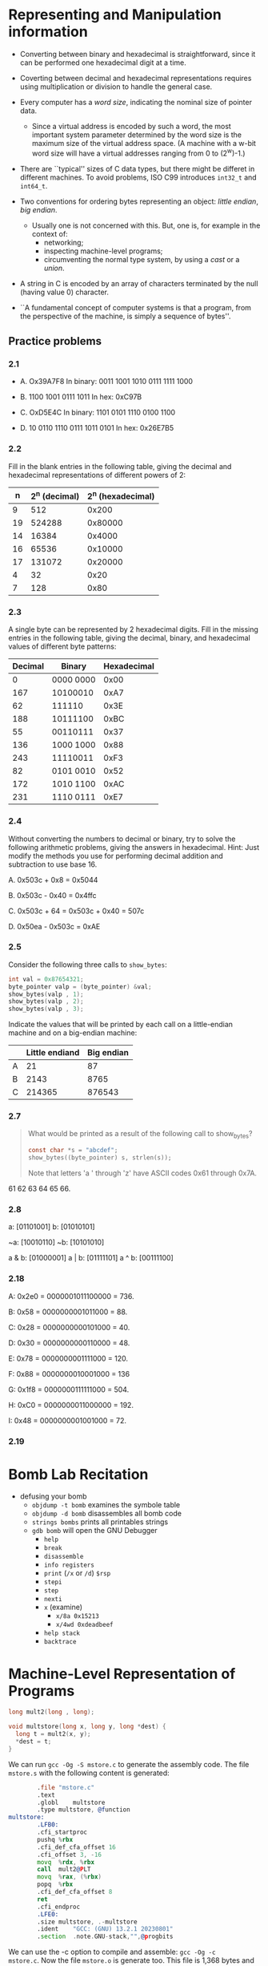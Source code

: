 * Representing and Manipulation information
- Converting between binary and hexadecimal is straightforward, since
  it can be performed one hexadecimal digit at a time.

- Coverting between decimal and hexadecimal representations requires
  using multiplication or division to handle the general case.

- Every computer has a /word size/, indicating the nominal size of
  pointer data.
  - Since a virtual address is encoded by such a word, the most
    important system parameter determined by the word size is the
    maximum size of the virtual address space. (A machine with a w-bit
    word size will have a virtual addresses ranging from 0 to
    (2^w)-1.)

- There are ``typical'' sizes of C data types, but there might be
  differet in different machines. To avoid problems, ISO C99
  introduces ~int32_t~ and ~int64_t~.

  [[./figures/typical_c_sizes.png]]

- Two conventions for ordering bytes representing an object: /little
  endian/, /big endian/.
  - Usually one is not concerned with this. But, one is, for example
    in the context of:
    - networking;
    - inspecting machine-level programs;
    - circumventing the normal type system, by using a /cast/ or a
      /union/.

- A string in C is encoded by an array of characters terminated by the
  null (having value 0) character.

- ``A fundamental concept of computer systems is that a program, from
  the perspective of the machine, is simply a sequence of bytes''.

** Practice problems
*** 2.1
- A. Ox39A7F8
  In binary: 0011 1001 1010 0111 1111 1000

- B. 1100 1001 0111 1011
  In hex: 0xC97B

- C. OxD5E4C
  In binary: 1101 0101 1110 0100 1100

- D. 10 0110 1110 0111 1011 0101
  In hex: 0x26E7B5

*** 2.2
Fill in the blank entries in the following table, giving the decimal
and hexadecimal representations of different powers of 2:

|  n | 2^n (decimal) | 2^n (hexadecimal) |
|----+---------------+-------------------|
|  9 |           512 |             0x200 |
|----+---------------+-------------------|
| 19 |        524288 |           0x80000 |
|----+---------------+-------------------|
| 14 |         16384 |            0x4000 |
|----+---------------+-------------------|
| 16 |         65536 |           0x10000 |
|----+---------------+-------------------|
| 17 |        131072 |           0x20000 |
|----+---------------+-------------------|
|  4 |            32 |              0x20 |
|----+---------------+-------------------|
|  7 |           128 |              0x80 |

*** 2.3
A single byte can be represented by 2 hexadecimal digits. Fill in the
missing entries in the following table, giving the decimal, binary,
and hexadecimal values of different byte patterns:

| Decimal | Binary    | Hexadecimal |
|---------+-----------+-------------|
|       0 | 0000 0000 |        0x00 |
|---------+-----------+-------------|
|     167 | 10100010  |        0xA7 |
|---------+-----------+-------------|
|      62 | 111110    |        0x3E |
|---------+-----------+-------------|
|     188 | 10111100  |        0xBC |
|---------+-----------+-------------|
|      55 | 00110111  |        0x37 |
|---------+-----------+-------------|
|     136 | 1000 1000 |        0x88 |
|---------+-----------+-------------|
|     243 | 11110011  |        0xF3 |
|---------+-----------+-------------|
|      82 | 0101 0010 |        0x52 |
|---------+-----------+-------------|
|     172 | 1010 1100 |        0xAC |
|---------+-----------+-------------|
|     231 | 1110 0111 |        0xE7 |
|---------+-----------+-------------|

*** 2.4
Without converting the numbers to decimal or binary, try to solve the
following arithmetic problems, giving the answers in
hexadecimal. Hint: Just modify the methods you use for performing
decimal addition and subtraction to use base 16.

A. 0x503c + 0x8 = 0x5044

B. 0x503c - 0x40 = 0x4ffc

C. 0x503c + 64 = 0x503c + 0x40 = 507c

D. 0x50ea - 0x503c = 0xAE

*** 2.5
Consider the following three calls to ~show_bytes~:

#+begin_src C
  int val = 0x87654321;
  byte_pointer valp = (byte_pointer) &val;
  show_bytes(valp , 1);
  show_bytes(valp , 2);
  show_bytes(valp , 3);
#+end_src

Indicate the values that will be printed by each call on a
little-endian machine and on a big-endian machine:

|   | Little endiand | Big endian |
|---+----------------+------------|
| A |             21 |         87 |
|---+----------------+------------|
| B |           2143 |       8765 |
|---+----------------+------------|
| C |         214365 |     876543 |

*** 2.7
#+begin_quote
What would be printed as a result of the following call to show_bytes?

#+begin_src C
  const char *s = "abcdef";
  show_bytes((byte_pointer) s, strlen(s));
#+end_src

#+RESULTS:

Note that letters 'a ' through 'z' have ASCII codes 0x61 through 0x7A.
#+end_quote

61 62 63 64 65 66.

*** 2.8
a: [01101001]
b: [01010101]

~a: [10010110]
~b: [10101010]

a & b: [01000001]
a | b: [01111101]
a ^ b: [00111100]

*** 2.18
A: 0x2e0 = 0000001011100000 = 736.

B: 0x58 = 0000000001011000 = 88.

C: 0x28 = 0000000000101000 = 40.

D: 0x30 = 0000000000110000 = 48.

E: 0x78 = 0000000001111000 = 120.

F: 0x88 = 0000000010001000 = 136

G: 0x1f8 = 0000000111111000 = 504.

H: 0xC0 = 0000000011000000 = 192.

I: 0x48 = 0000000001001000 = 72.

*** 2.19
* Bomb Lab Recitation
- defusing your bomb
  - ~objdump -t bomb~ examines the symbole table
  - ~objdump -d bomb~ disassembles all bomb code
  - ~strings bombs~ prints all printables strings
  - ~gdb bomb~ will open the GNU Debugger
    - ~help~
    - ~break~
    - ~disassemble~
    - ~info registers~
    - ~print~ (~/x~ or ~/d~) ~$rsp~
    - ~stepi~
    - ~step~
    - ~nexti~
    - ~x~ (examine)
      - ~x/8a 0x15213~
      - ~x/4wd 0xdeadbeef~
    - ~help stack~
    - ~backtrace~


* Machine-Level Representation of Programs
#+begin_src C
  long mult2(long , long);

  void multstore(long x, long y, long *dest) {
    long t = mult2(x, y);
    *dest = t;
  }
#+end_src

We can run ~gcc -Og -S mstore.c~ to generate the assembly code. The
file ~mstore.s~ with the following content is generated:

#+begin_src asm
          .file	"mstore.c"
          .text
          .globl	multstore
          .type	multstore, @function
  multstore:
          .LFB0:
          .cfi_startproc
          pushq	%rbx
          .cfi_def_cfa_offset 16
          .cfi_offset 3, -16
          movq	%rdx, %rbx
          call	mult2@PLT
          movq	%rax, (%rbx)
          popq	%rbx
          .cfi_def_cfa_offset 8
          ret
          .cfi_endproc
          .LFE0:
          .size	multstore, .-multstore
          .ident	"GCC: (GNU) 13.2.1 20230801"
          .section	.note.GNU-stack,"",@progbits
#+end_src

We can use the -c option to compile and assemble: ~gcc -Og -c
mstore.c~. Now the file ~mstore.o~ is generate too. This file is 1,368
bytes and contains the 14-byt sequence with the following hexadecimal
representation:
#+begin_src
53 48 89 d3 e8 00 00 00 00 48 89 03 5b c3
#+end_src

We can use ~objdump~ to disassemble: ~objdump -d mstore.o~. This is
the output:

#+begin_src
mstore.o:     file format elf64-x86-64


Disassembly of section .text:

0000000000000000 <multstore>:
   0:	53                   	push   %rbx
   1:	48 89 d3             	mov    %rdx,%rbx
   4:	e8 00 00 00 00       	call   9 <multstore+0x9>
   9:	48 89 03             	mov    %rax,(%rbx)
   c:	5b                   	pop    %rbx
   d:	c3                   	ret
#+end_src

The last thing to do to get the actual executable code is running a
linker. The linker must be run on the set of object-code files, one of
which must contain a ~main~ function.

Let's then create a ~main.c~ file:

#+begin_src C
  #include <stdio.h>

  void multstore(long, long, long *);

  int main() {
    long d;
    multstore(2, 3, &d);
    printf("2 * 3 --> %ld\n", d);
    return 0;
  }

  long mult2(long a, long b) {
    long s = a * b;
    return s;
  }
#+end_src

We can generate an executable named ~prog~ with: ~gcc -Og -o prog
main.c mstore.c~.

Let's also disassemble the file prog: ~objdump -d prog~...

** Procedures
- Mechanisms in procedures
  - (1) PASSING CONTROL
    - to beginning of procedure code
    - back to return point
  - (2) PASSING DATA
    - procedure arguments
    - return value
  - (3) MEMORY MANAGEMENT
    - Allocate during procedure execution
    - Deallocate upon return

We have to introduce the /stack/. The stack is a region of memory. It
grows toward lower addresses.

~%rsp~ contains the lowest stack address (the address of the element
at the ``top'' of the stack).

~%rip~ contains the next instruction to be executed.

~push~ and ~pop~ make use of the stack.

- (1) PASSING CONTROL
  - How does a ~call~ to a function works? How do we pass control to it?
    - i) We push onto the stack the address of where we have to return
      (the instruction following the call) when the function
      finishes. This means that we update the value of the %rsp, because
      the stack has grown.
    - ii) We set ~%rip~ to the beginning of the function which is being
      called
  - How does the returning a function work?
    - iii) when the function hits the ~ret~ instruction, ~%rip~ is set
      to the value we have previously stored in the stack, and the stack
      is freed of the stuff we have stored with respect to the function
      that just returned.

- (2) PASSING DATA
  - the first 6 arguments are passed in:
    | %rdi |
    |------|
    | %rsi |
    |------|
    | %rdx |
    |------|
    | %rcx |
    |------|
    | %r8  |
    |------|
    | %r9  |
  - The return value is in ~%rax~ (only for integers and pointers).
  - The other arguments (if any) are put on the stack.


# Let's assume (not very realistically) that we are in a context in
# which the value of ~%rsp~ is ~0x120~ and the value of ~%rip~ is
# ~0x400544~.


** Practice problems
*** 3.4
Assume variables ~sp~ and ~dp~ are declared with types

#+begin_src C
  src_t *sp;
  dest_t *dp;
#+end_src

where ~src_t~ and ~dest_t~ are data types declared with ~typedef~. We
wish to use the appropriate pair of data mvoement instructions to
implement the operation

#+begin_src C
  *dp = (dest_t) *sp;
#+end_src

Assume that the values of ~sp~ and ~dp~ are stored in registers ~%rdi~
and ~%rsi~, respectively. For each entry in the table, show the two
instructions that implement the specified data movement. The first
instruction in the sequence should read from memory, do the
appropriate conversion, and set the appropriate portion of register
~%rax~. The second instruction should then write the appropriate
portion of ~%rax~ to memory. In both cases, the portions may be
~%rax~, ~%eax~, ~%ax~, or ~%al~, and they may differ from one another.

Recall that when performing a cast that involves both a size change
and a change in ``signedness'' in C, the operation should change the
size first (Section 2.2.6).

| src_t | dest_t | Instruction       |
|-------+--------+-------------------|
| long  | long   | movq (%rdi), %rax |
|       |        | movq %rax, (%rsi) |

- Explanation:
  the C statement is this
  #+begin_src C
    *dp = *sp;
  #+end_src

  where dp and sp are defined as follows:

  #+begin_src C
    typedef long src_t;
    typedef long dest_t;

    src_t *sp;
    dest_t *dp;
  #+end_src

  The operation to perform (~*dp = *sp;~) is that of moving the data
  in memory at the address stored in ~sp~ into another location in
  memory; the location at the address store in ~dp~.

  The get the data in memory at the address stored in ~sp~ we can use
  ~(%rsi)~. ~%rsi~, by definition, is the register in which ~sp~ is
  stored. Wrapping into parenthesis means: the location in memory with
  the address stored in ~%rsi~.

  We cannot simply move the data from a location in memory into
  another location in memory. In fact we are told to use the register
  ~%rax~ as an intermediary step.

  The data we are moving is 8 bytes (a ``quad word'') so we can use
  ~movq~:

  #+begin_src asm
            movq (%rdi), %rax
  #+end_src

  With that, we have the moved 8 bytes from the source into one
  register. The next step consists in moving those bytes into another
  location in memory; that location by definition is at the address
  stored in %rsi.

  So, the second instruction is:

  #+begin_src asm
            movq %rax, (%rsi)
  #+end_src

| src_t | dest_t | Instruction         |
|-------+--------+---------------------|
| char  | int    | movsbl (%rdi), %eax |
|       |        | movl %eax, (%rsi)   |

Comment: in this case, we first need to convert the char into an
int. This means converting 1 byte (see the ~b~ in ~movsbl~) to 4 bytes
(see the ~l~ in ~movsbl~). Given that the value is signed, this
operation is performed by sign extension (see the ~s~ in ~movsbl~),
not by zero extension (~z~).

| src_t | dest_t   | Instruction         |
|-------+----------+---------------------|
| char  | unsigned | movsbl (%rdi), %eax |
|       |          | movl %eax, (%rsi)   |

Comment: the comment about the previous case applies here too.

| src_t         | dest_t | Instruction         |
|---------------+--------+---------------------|
| unsigned char | long   | movzbl (%rdi), %eax |
|               |        | movq %rax, (%rsi)   |

Comment: here we want to extend a unsigned char (one byte) to a long
(eight bytes). Given that it is an unsigned value, we use zero
extension, not sign extension. Then why ~movzbl (%rdi), %eax~ instead
of ~movzbq (%rdi), %rax~?

Here is what Authors say in Errata
(https://web.archive.org/web/20230813064349/http://csapp.cs.cmu.edu/3e/errata.html):

#+begin_quote
p. 184, (Clarification, not an erratum) Figure 3.5. Although there is
an instruction movzbq, the GCC compiler typically generates the
instruction movzbl for this purpose, relying on the property that an
instruction generating a 4-byte with a register as destination will
fill the upper 4 bytes of the register with zeros.  Posted
04/27/2018. Randal Bryant

(Clarification, not an erratum) p. 326, Solution to Problem 3.4,
seventh line of code. The GCC compiler generates the instruction
movzbl for this case, even though the goal is to extend the 1-byte
value to 8 bytes. See the note on Figure 3.5 (p. 184).  Posted
04/27/2018. Randal Bryant
#+end_quote

| src_t | dest_t | Instruction       |
|-------+--------+-------------------|
| int   | char   | movl (%rdi), %eax |
|       |        | movb %al, (%rsi)  |

Comment: here we first move the whole 4 bytes into the 4-byte portion
of %rax. Then we just store the the content of %al (the first byte of
%rax).

| src_t    | dest_t        | Instruction       |
|----------+---------------+-------------------|
| unsigned | unsigned char | movl (%rdi), %eax |
|          |               | movb %al, (%rsi)  |

Comment: none. Notice though that these are the same instructions as
before.

| src_t | dest_t | Instruction        |
|-------+--------+--------------------|
| char  | short  | movsbw (%rdi), %ax |
|       |        | movw %ax, (%rsi)   |

Comment: we want to upgrade a char (one byte) (~b~) to a short (two
bytes) (~w~). Since it's a signed value we use sign extension (~s~).
*** 3.6
Suppose register %rax holds value x and %rcx holds value y. Fill in
the table below with formulas indicating the value that will be stored
in %rdx for each of the given assembly-code instructions:

| Instruction               | Result     |
|---------------------------+------------|
| leaq 6(%rax), %rdx        | 6 + x      |
|---------------------------+------------|
| leaq (%rax,%rcx), %rdx    | x + y      |
|---------------------------+------------|
| leaq (%rax,%rcx,4), %rdx  | x + 4y     |
|---------------------------+------------|
| leaq 7(%rax,%rax,8), %rdx | 7 + 9x     |
|---------------------------+------------|
| leaq 0xA(,%rcx,4), %rdx   | 10 + 4y    |
|---------------------------+------------|
| leaq 9(%rax,%rcx,2), %rdx | 9 + x + 2y |
*** 3.16
*Problem*:

#+begin_quote
When given the C code

#+begin_src C
  void cond (long a, long *p) {
    if (p && a > *p) {
      *p = a;
    }
  }
#+end_src

GCC generates the following assembly code:

#+begin_src asm
cond:
        testq   %rsi, %rsi
        je      .L1
        cmpq    %rdi, (%rsi)
        jge     .L1
        movq    %rdi, (%rsi)
.L1:
        ret
#+end_src

A. Write a goto version in C that performs the same computation and
mimics the control flow of the assembly code, in the style shown in
Figure 3.16(b).  You might find it helpful to first annotate the
assembly code as we have done in our examples.

B. Explain why the assembly code contains two conditional branches,
even though the C code has only one if statement.

#+end_quote

*Answer*:

#+begin_src C

  void cond(long a, long *p) {

    if (p == 0) {
      goto done;
    }

    if (*p >= a) {
      goto done;
    }

    *p = a;

    done:
      return;
  }

#+end_src
*** 3.17
*Problem*:

#+begin_quote
An alternate rule for translating ~if~ statements into goto code is as
follows:

#+begin_src C
  t = test-expr;
  if (t)
    goto true/;
  else-statement;
  goto done;
  true:
      then-statement
  done:
#+end_src
#+end_quote

A. Rewrite the goto version of ~absdiff_se~ based on this alternate rule.

B. Can you think of any reasons for choosing one rule over the other?

*Answer*:

#+begin_src C
  long gotodiff_se_alt(long x, long y) {
    long result;
    if (x < y)
      goto true;
    ge_cnt++;
    result = x - y;
    return result;
    true:
      lt_cnt++;
      result = y - x;
      return result;
  }
#+end_src
* Linking
What is linking?

It consists in collecting/combining code and data into a single file.

The single file can be /loaded/ in memory and executed.

Linking can happen at different times:
- compile time (static linking);
- load time (dynamic linking);
- run time (dynamic linking);

Why are linkers important? Because they enable /separate compilation/.

Most compilation systems provide a /compiler driver/ which takes care
of preprocessing, compiling, assembling, and linking. GCC is one of
such drivers.

#+begin_src bash
  $ gcc -Og prog main.c sum.c
#+end_src

You can run ~gcc~ using the ~-v~ options to see the steps ~gcc~ takes.
** Static linking

- A static linker takes a collection of relocatable object files and
  command line arguments.

- The output of the a static linker is a ``fully linked executable
  object file that can be loaded an run''.

- *What does a relocatable file consist of?* It consists of ``code and
  data sections, where each section is a contiguous sequence of
  bytes.''  There is a section, for example, for instructions, and
  another section for initialized global variables, and another
  section for uninitialized variables.

- *What main tasks does a linker perform?*
  - Symbol resolution: association of each symbol /reference/ with
    exactly one symbole /definition/.
  - Relocation: ``compilers and assemblers generate code and data
    sections that start at address 0. The linker relocates...''. That
    is it assign a memory location to each symbol definition and
    changes all the refereces to the symbol so that they point to that
    memory location. In order to relocate, the linker uses
    instructions (called /relocation entries/) that have been
    generated by the assembler.

- Remember that object files are merely collections of blocks of bytes
  and that the compiler and the assembler have done most of the
  work...
** Object files
- There are three types of object files:
  - Relocatable object file :: ...

  - Executable object file :: ...

  - Shared object file :: a special type of relocatable object file that
    can be loaded into memory and linked /dynamically/ (either at load
    time or at run time).

- Object files are organized according to specific object file
  formats.
  - Windows: Portable Executable (PE);
  - Mac OS-X: Mach-O;
  - x86-64 Linux: Executable and Linkable Format (ELF).
** Relocatable Object Files

#+begin_src
                       +-- +------------------------------+
                       |   |      ELF header              |
                       |   +------------------------------+
                       |   |      .text                   |
                       |   +------------------------------+
                       |   |      .rodata                 |
                       |   +------------------------------+
                       |   |      .data                   |
                       |   +------------------------------+
                       |   |      .bss                    |
                       |   +------------------------------+
             Sections <|   |      .symtab                 |
                       |   +------------------------------+
                       |   |      .rel.text               |
                       |   +------------------------------+
                       |   |      .rel.data               |
                       |   +------------------------------+
                       |   |      .debug                  |
                       |   +------------------------------+
                       |   |      .line                   |
                       |   +------------------------------+
                       |   |      .strtab                 |
          Describes    +-- +------------------------------+
          object file <|   |      Section header table    |
          sections     +-- +------------------------------+
#+end_src

- ELF header: ...
- Section header table: ...
- sections: ...

** Symbols and Symbol Tables
- Each relocatable module, /m/[fn::Modules? Authors say:
  ``Technically, an /object module/ is a sequence of bytes, and an
  /object file/ is an object module stored on a disk in a
  file. However, we will use these terms interchangeably''.], has a
  symbol table.

- The symbole table contains information about the symbols that are
  defined and referenced by /m/.

- There are three kinds of symbols (in the context of a linker):
  - Global linker symbols :: they are defined by /m/ and can be
    referenced by other modules. They correspond to nonstatic C
    functions and global variables.
  - Externals :: they are referenced by /m/ but defined in some other
    module. They correspond to nonstatic C functions and global
    variables defined in other modules.
  - Local linker symbols :: they are defined and referenced exclusively by
    /m/. They correspond to static C function and global variable that
    are defined with the ~static~ attribute. They are visible anywhere
    within /m/, but cannot be referenced by other modules.


- Local linker symbols are not the same as local program
  variables. Local nonstatic program variables do not appear in the
  symbol table in ~.symtab~. Local nonstatic program variables are
  managed at run time on the stack. They are business of the linker.

- Local procedures variables that are defined with ~static~ are not
  managed on the stack. The compiler allocates spaec in ~.data~ or
  ~.bss~ for each definition and dreates a local linker symbol in the
  table with a unique name.

  For example:
  #+begin_src C
    int f()
    {
      static int x = 0;
      return x;
    }

    int g()
    {
      static int x = 1;
      return x;
    }
  #+end_src

** Symbol Resolution
- strong vs weak symbols
* Virtual memory
** Practice problems
*** 9.1
#+begin_src
| Number of virtual | Number of virtual | Largest possible |
|  address bits (n) | addresses (N)     | virtual address  |
|-------------------+-------------------+------------------|
|                 4 | 2^4 = 16          | 2^(4)-1 = 15     |
|-------------------+-------------------+------------------|
|                14 | 2^14 = 16K        | 2^(14)-1 = 16K-1 |
|-------------------+-------------------+------------------|
|                24 | 2^24 = 16M        | 2^(24) = 16M-1   |
|-------------------+-------------------+------------------|
|                46 | 2^46 = 64T        | 2^(46)-1 = 64T-1 |
|-------------------+-------------------+------------------|
|                54 | 2^54 = 16P        | 2^(54)-1 = 16P-1 |
#+end_src
* System-Level I/O
** Opening and closing files
- ~open~
** Reading and Writing files
- ~read~
- ~write~
- Authors also show several reading and writing function that they
  consider ``robust''. Some perform ``buffered'' operations.
** Reading File Metadata
- ~stat~
- ~fstat~
* Shell Lab Recitation
- Up to now, two mechanism for changing control flow:
  - jumps and branches
  - call and return

- Both react to changes in /program state/.
  - However, we also want to react to /system state/, in order to have
    a useful system.
    - data arriving from a disk or a network adapter
    - instruction divides by zero
    - user hits Ctrl-C
    - system timer expires

- Asynchronous Exceptions (aka Interrupts)
  - Caused by events external to the processor (you can't look at the
    assembly code and say "here there might be an asynchronous
    exception", because they just happen when the hardware decides to
    send them in.)

- Synchronous Exceptions
  - Caused by events that occur as a result of executing an
    instruction.
  - *Traps*
    - Intentional;
    - Ex: system calls (e.g., ~fork~, ~exec~), breakpoint traps (the
      way gdb handles breakpoints), special instructions;
    - Returns control to ``next'' instruction;
  - *Faults*
    - Unintentional;
    - Ex: page faults (recoverable), protection faults (unrecoverable)
      (you could see this in the form of a seg fault if you are trying
      to dereference ~NULL~), floating point exceptions (if you divide
      or mod by 0 that causes of floating point exception).
    - Either re-executes faulting (``current'') instruction or aborts.
  - *Aborts*
    - Unintentional and unrecoverable
    - examples: parity error (e.g., RAM gets corrupted), machine check
    - Aborts current program

- What is a *program*?
  - A bunch of data and instructions stored in an executable binary
    file;
  - Written according to a specification that tells users what it is
    supposed to do (ELF, in the case of Linux);
  - Stateless since binary file is static;

- A *process* is an instance of a running program
  - A process provides each program with two key abstractions
    - Logical control flow
      - Each program seems to have exclusive use of the CPU
    - Private virtual address space
      - Each program seems to have exclusive use of the main memory
      - Gives the running program a *state*.

- How are these illusions maintained?
  - Process executions interleaved (multitasking) or run on separate
    cores
  - Address spaces managed by virtual memory system
    - just know that this exists for now; we'll talk about it soon.

- Processes
  - Four basice states
    - Running
      - Executing instructions on the CPU
      - Number bounded by number of CPU cores
    - Runnable
      - Waiting to be running
    - Blocked
      - Waiting for an event, maybe input from STDIN
      - Not runnable
    - Zombie
      - Terminated, not yet reaped

- Four basic process control function families:
  - ~fork()~
  - ~exec()~
    - and other variants such as ~execvel()~
  - ~exit()~
  - ~wait()~
    - and variants like ~waitpid()~

- ~int fork(void)~
  - creates a new process (child process) that is idential to the
    calling process (parent process)
  - OS creates an exact ducplicat of parent's state:
    - Virtual address space (memory), including heap and stack
    - Registers, except for the return value (%eax/%rax)
    - File descriptors but files are shared
  - Result -> Equal but separate state
  - Fork is interesting (and often confusing) because it is called
    once but returns twice.
  - returns 0 to the child process
  - returns child's pid to the parent process
  - usually used like:
    #+begin_src C
      pid_t pid = fork();

      if (pid == 0) {
          // pid is 0 so we can detect child
          printf("hello from child\n");
      }

      else {
          // pid = child's assigned pid
          printf("hello from parent\n");
      }
    #+end_src

- ~int exec()~
  - replaces the current process's state and context
    - but keeps PID, open files, and signal context
  - Provides a way to load and run *another* program
    - replaces the current running memory image with that of new
      program
    - Set up stack with arguments and environments variables
    - Start execution and the entry point
  - Never returns on successful execution
  - The newly loaded program's perspective: as if the previous program
    has not been run before
  - More useful variant is ~int execve()~
  - For details? man 3 exec

- ~void exit(int status)~
  - Normally return with a status 0 (other numbers indicate an error)
  - Terminates the current process
  - OS frees resources such as heap memory and open file descriptors
    and so on
  - Reduces to a zombie state
    - Must wait to be reaped by the parent process (or the init
      process if the parent died)
    - Signal is sent to the parent process notifying of death
    - Reaper can inspect the exist status

- ~int wait(int *child_status)~
  - suspends current process until one of its children terminates
  - return value is the pid of the child process that terminated
    - When wait returns a pid > 0, child process has been reaped
    - All child resources freed
  - if ~child_status != NULL~, then the object it points to will be
    set to a status indicating why the child process terminated
  - More useful variants is ~int waitpid()~
  - For details: man 2 wait

- A *signal* is a small message that notifies a process that an event
  of some type has occurred in the system
  - akin to exceptions and interrupts (asynchronous)
  - set from the kernel (sometimes at the request of another process)
    to a proces
  - signal type is identified by small integer ID's (1-30)
  - only information in a signal is its ID and the fact that it
    arrived

    | ID | Name    | Default Action   | Corresponding Event                      |
    |----+---------+------------------+------------------------------------------|
    |  2 | SIGINT  | Terminate        | Interrupt (e.g., ctl-c from keyboard)    |
    |----+---------+------------------+------------------------------------------|
    |  9 | SIGKILL | Terminate        | Kill program (cannot override or ignore) |
    |----+---------+------------------+------------------------------------------|
    | 11 | SIGSEGV | Terminate & Dump | Segmentation violation                   |
    |----+---------+------------------+------------------------------------------|
    | 14 | SIGALRM | Terminate        | Time signal                              |
    |----+---------+------------------+------------------------------------------|
    | 17 | SIGCHLD | Ignore           | Child stopped or terminated              |

- Kernel *sends* (delivers) a signal to a /destination process/ by
  updating some state in the context of the destination process.

- Kernel sends a signal for one of the following reasons:
  - Kernel as detected a system event such as Ctrl-C (SIGINT),
    divide-by-zero (SIGFPE), or the termination of a child process
    (SIGCHLD)
  - Another program called the kill() function
  - The user a kill utility

- A destination process *receives* a signal when it ii forced by the
  kernel to react in some way to the delivery of the signla

- Receiving a signal is non-queuing
  - There is only one bit in the context per signal
  - Receving 1 or 300 SIGINTs looks the same to the process

- Signals are recevied at the context switch

- Three possible ways to react:
  - ignore
  - terminate the process (with optional core dump)
  - catch the signal by executing a user-leve function called signal
    handler
    - akin to a hardware exception handler being called in response to
      an asynchronous interrupt

- Blocking signals
  - Sometimes code needs to run through a section that can't be
    interrupsed
  - implemented with ~sigprocmask()~

- Waiting for signals
  - Sometimes, we want to pause execution until we get a specific
    signal
  - Implemented with ~sigsuspend()~

- Can't modify behavior of SIGKILL and SIGSTOP

- signal handlers
  - can be installed to run when a signal is received
  - The form is ~void handler(int signum) { }~
  - Separate flow of control in the same process
  - Resumes normal flow of control upon returning
  - Can be called anytime when the appropriate signal is fired

- ~int sigsuspend(const signset_t *mask)~
  - Can't use ~wait()~ twice --- use sigsuspend!
  - Temporarily replaces the signal mask of the calling process with
    the mask given
  - Suspends the process until delivery of a signal whose action is to
    invoke a signal handler or terminate a process
  - Returns if the signal is caught
    - Signal mask restored to the previous state
  - Use ~sigaddset()~, ~sigemptyset()~, et. to create the mask.

- Every process belongs to exactly one process group
- Process groups can be used to distribute signals easily
- A forked process becomes a member of the parent's process group

- ~add_job~...

- ~remove_job~...

** shell lab
- read the code you are given
- don't be afraid to write your own helper functions
- read man pages:
  - sigemptyset()
  - sigaddset()
  - sigprocmask()
  - sigsuspend()
  - waitpid()
  - open()
  - dup2()
  - setpgid()
  - kill()

- don't use sleep() to solve synchronization issues

- hazards
  - Race conditions
    - hard to debug so start early (and think carefully)
  - Reaping zombies
    - Race conditions
    - Handling signals correctly
  - waiting for foreground job
    - Think carefull about what the right way to do this is

- Run your shell...

* Network Programming
** Practice Problem 11.1
Complete the following table:

| Hex address | Dotted-decimal address |
|-------------+------------------------|
|         0x0 |                0.0.0.0 |
|-------------+------------------------|
|  0xffffffff |        255.255.255.255 |
|-------------+------------------------|
|  0x7f000001 |              127.0.0.1 |
|-------------+------------------------|
|  0xcdbca079 |        205.188.160.121 |
|-------------+------------------------|
|  0x400c950d |           64.12.149.13 |
|-------------+------------------------|
|  0xcdbc9217 |         205.188.146.23 |

** Practice Problem 11.2
#+begin_quote
Write a program ~hex2dd.c~ that converts its hex argument to a
dotted-decimal string and prints the result. For example:

#+begin_src bash
  linux> ./hex2dd 0x8002c2f2
  128.2.194.242
#+end_src
#+end_quote

#+begin_src C
  /*
    Covert hex argument to a dotted-decimal string and print it.

    (Practice problem 11.2)
  */

  #include <stdint.h>
  #include <stdio.h>
  #include <stdlib.h>
  #include <arpa/inet.h>

  #define MAXBUF 100

  int main(int argc, char* argv[]) {

      struct in_addr inaddr; /* Address in network byte order (big endian)*/
      uint32_t addr;         /* Address in host byter order */
      char buf[MAXBUF];      /* Buffer for dotted-decimal string */

      if (argc != 2) {
          fprintf(stderr, "usage: %s <hex number>\n", argv[0]);
          exit(0);
      }
      sscanf(argv[1], "%x", &addr); // scan input

      inaddr.s_addr = htonl(addr); // convert input into network order
                                   // and store it in to in_addr structure

      if (!inet_ntop(AF_INET, &inaddr, buf, MAXBUF)) { // convert to dotted-decimal
          printf("error: inet_ntop\n");
          exit(1);
      }
      printf("%s\n", buf);

      return 0;
  }
#+end_src

** Practice Problem 11.3
#+begin_quote
Write a program ~dd2hex.c~  that converts its dotted-decimal argument
to a hex number and prints the result. For example,

#+begin_src bash
  linux> ./dd2hex 128.2.194.242
  0x8002c2f2
#+end_src
#+end_quote

#+begin_src C
  /*
    Convert dotted-decimal argument to a hex number and print it.

    (Practice problem 11.3)
  */

  #include <arpa/inet.h>
  #include <netinet/in.h>
  #include <stdint.h>
  #include <stdio.h>
  #include <stdlib.h>

  #define MAXBUF 100

  int main(int argc, char *argv[]) {
      if (argc != 2) {
          fprintf(stderr, "usage: %s <dotted-decimal value>\n", argv[0]);
          exit(0);
      }

      struct in_addr inaddr; /* Address in network bite order (big endian) */

      if (!inet_pton(AF_INET, argv[1], &inaddr)) {
          printf("error: inet_pton\n");
          exit(1);

      }

      uint32_t addr = ntohl(inaddr.s_addr); // address in host order

      printf("0x%x\n", addr);

      return 0;
  }
#+end_src

** 11.4.8 Helper Functions for the Socket Interface
The function ~open_clientfd~ can be called by a client to establish a
connection with a server.

#+begin_src C
  int open_clientfd(char *hostname, char *port) {
      int clientfd;
      struct addrinfo hints, *listp, *p;

      /* Get a list of potential server addresses */
      memset(&hints, 0, sizeof(struct addrinfo));
      hints.ai_socktype = SOCK_STREAM; /* Open a connection */
      hints.ai_flags = AI_NUMERICSERV; /* ... using a numeric port arg. */
      hints.ai_flags |= AI_ADDRCONFIG; /* Recommended for connections */
      Getaddrinfo(hostname, port, &hints, &listp);

      /* Walk the list for one that we can successfully connect to */
      for (p = listp; p; p = p->ai_next) {
          /* Create a socket descriptor */
          if ((clientfd = socket(p->ai_family, p->ai_socktype, p->ai_protocol)) < 0)
              continue; /* Socket failed, trye the next */

          /* Connect to the server */
          if (connect(clientfd, p->ai_addr, p->ai_addrlen) != -1)
              break; /* Success */
          Close(clientfd); /* Connect failed, try another */
      }

      /* Clean up */
      Freeaddrinfo(listp);
      if (!p) /* All connects failes */
          return -1;
      else /* the last connect succeded */
          return clientfd;
  }
#+end_src

The function ~open_listenfd~ can be called by a server to create a
listening descriptor that is ready to receive connection requests.

#+begin_src C
  int open_listenfd(char *port) {
      struct addrinfo hints, *listp, *p;
      int listenfd, optval=1;

      /* Get a list of potential server addresses */
      memset(&hints, 0, sizeof(struct addrinfo));
      hints.ai_socktype = SOCK_STREAM; /* Accepts connections */
      hints.ai_flags = AI_PASSIVE | AI_ADDRCONFIG; /* ... on any IP address */
      hints.ai_flags |= AI_NUMERICSERV;
      Getaddrinfo(NULL, port, &hints, &listp);

      /* Walk the list for one that we can bind to */
      for (p = listp; p; p = p->ai_next) {
          /* Create socket descriptor */
          if ((listenfd = socket(p->ai_family, p->ai_socktype, p->ai_protocol)) < 0)
              continue; /* Socket failed, try the next */

          /* Eliminates "Address already in use" error from bing */
          Setsockopt(listenfd, SOL_SOCKET, SO_REUSEADDR,
                     (const void *)&optval, sizeof(int));

          /* Bind the descriptor to the address */
          if (bind(listenfd, p->ai_addr, p->ai_addrlen) == 0)
              break;
          Close(listenfd); /* Bind failed, try the next */
      }

      /* Clean up */
      Freeaddrinfo(listp);
      if (!p) /* No address worked */
          return -1;

      /* Make it a listening socket read to accept connection requests */
      if (listen(listenfd, LISTENQ) < 0) {
          Close(listenfd);
          return -1;
      }
      return listenfd;
  }
#+end_src
